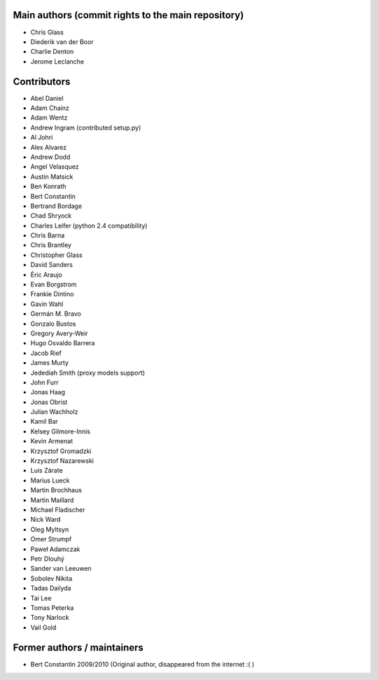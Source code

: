 Main authors (commit rights to the main repository)
===================================================

* Chris Glass
* Diederik van der Boor
* Charlie Denton
* Jerome Leclanche


Contributors
=============

* Abel Daniel
* Adam Chainz
* Adam Wentz
* Andrew Ingram (contributed setup.py)
* Al Johri
* Alex Alvarez
* Andrew Dodd
* Angel Velasquez
* Austin Matsick
* Ben Konrath
* Bert Constantin
* Bertrand Bordage
* Chad Shryock
* Charles Leifer (python 2.4 compatibility)
* Chris Barna
* Chris Brantley
* Christopher Glass
* David Sanders
* Éric Araujo
* Evan Borgstrom
* Frankie Dintino
* Gavin Wahl
* Germán M. Bravo
* Gonzalo Bustos
* Gregory Avery-Weir
* Hugo Osvaldo Barrera
* Jacob Rief
* James Murty
* Jedediah Smith (proxy models support)
* John Furr
* Jonas Haag
* Jonas Obrist
* Julian Wachholz
* Kamil Bar
* Kelsey Gilmore-Innis
* Kevin Armenat
* Krzysztof Gromadzki
* Krzysztof Nazarewski
* Luis Zárate
* Marius Lueck
* Martin Brochhaus
* Martin Maillard
* Michael Fladischer
* Nick Ward
* Oleg Myltsyn
* Omer Strumpf
* Paweł Adamczak
* Petr Dlouhý
* Sander van Leeuwen
* Sobolev Nikita
* Tadas Dailyda
* Tai Lee
* Tomas Peterka
* Tony Narlock
* Vail Gold



Former authors / maintainers
============================

* Bert Constantin 2009/2010 (Original author, disappeared from the internet :( )
